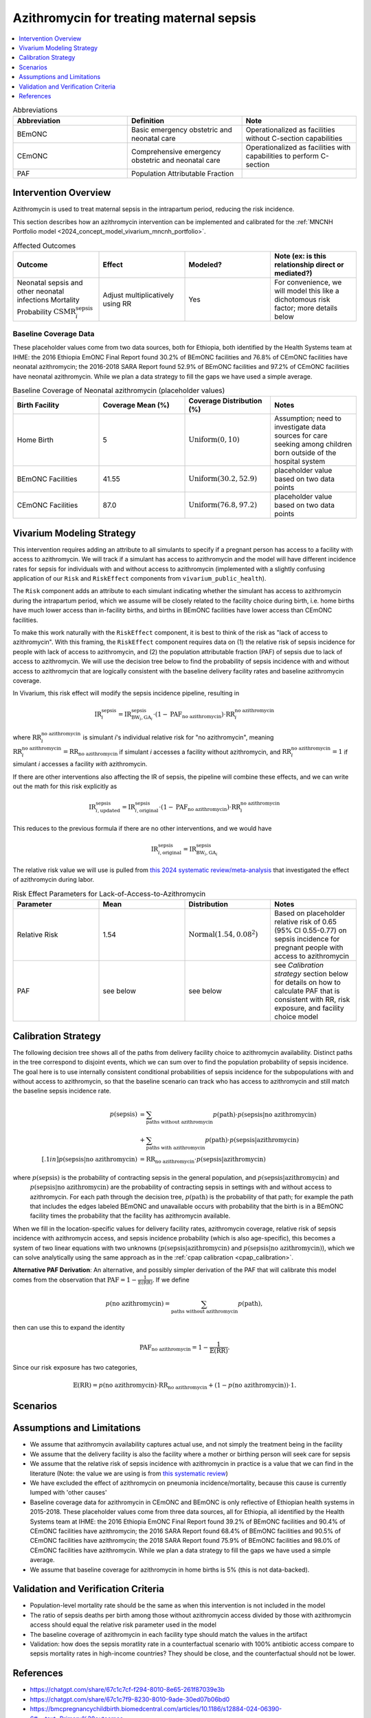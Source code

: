 .. _azithromycin_intervention:

=========================================
Azithromycin for treating maternal sepsis
=========================================

.. contents::
   :local:
   :depth: 1

.. list-table:: Abbreviations
  :widths: 15 15 15
  :header-rows: 1

  * - Abbreviation
    - Definition
    - Note
  * - BEmONC
    - Basic emergency obstetric and neonatal care
    - Operationalized as facilities without C-section capabilities
  * - CEmONC
    - Comprehensive emergency obstetric and neonatal care
    - Operationalized as facilities with capabilities to perform  C-section
  * - PAF
    - Population Attributable Fraction
    - 

Intervention Overview
-----------------------

Azithromycin is used to treat maternal sepsis in the intrapartum period, reducing the risk incidence.

This section describes how an azithromycin intervention can be implemented and calibrated for the :ref:`MNCNH Portfolio model <2024_concept_model_vivarium_mncnh_portfolio>`.

.. list-table:: Affected Outcomes
  :widths: 15 15 15 15
  :header-rows: 1

  * - Outcome
    - Effect
    - Modeled?
    - Note (ex: is this relationship direct or mediated?)
  * - Neonatal sepsis and other neonatal infections Mortality Probability :math:`\text{CSMR}_i^\text{sepsis}`
    - Adjust multiplicatively using RR
    - Yes
    - For convenience, we will model this like a dichotomous risk factor; more details below

Baseline Coverage Data
++++++++++++++++++++++++

These placeholder values come from two data sources, both for Ethiopia, both identified by the Health Systems team at IHME: the 2016 Ethiopia EmONC Final Report found 30.2% of BEmONC facilities and 76.8% of CEmONC facilities have neonatal azithromycin; the 2016-2018 SARA Report found 52.9% of BEmONC facilities and 97.2% of CEmONC facilities have neonatal azithromycin.  While we plan a data strategy to fill the gaps we have used a simple average.

.. list-table:: Baseline Coverage of Neonatal azithromycin (placeholder values)
  :widths: 15 15 15 15
  :header-rows: 1

  * - Birth Facility
    - Coverage Mean (%)
    - Coverage Distribution (%)
    - Notes
  * - Home Birth
    - 5
    - :math:`\text{Uniform}(0,10)`
    - Assumption; need to investigate data sources for care seeking among children born outside of the hospital system 
  * - BEmONC Facilities
    - 41.55
    - :math:`\text{Uniform}(30.2,52.9)`
    - placeholder value based on two data points 
  * - CEmONC Facilities
    - 87.0
    - :math:`\text{Uniform}(76.8,97.2)`
    - placeholder value based on two data points 


Vivarium Modeling Strategy
--------------------------

This intervention requires adding an attribute to all simulants to specify if a pregnant person has access to a facility with access to azithromycin.  We will track if a simulant has access to azithromycin 
and the model will have different incidence rates for sepsis for individuals with and without access to azithromycin (implemented with a slightly confusing application of our ``Risk`` and ``RiskEffect`` 
components from ``vivarium_public_health``).

The ``Risk`` component adds an attribute to each simulant indicating whether the simulant has access to azithromycin during the intrapartum period, which we assume will be closely 
related to the facility choice during birth, i.e. home births have much lower access than in-facility births, and births in BEmONC facilities have lower access than CEmONC 
facilities.

To make this work naturally with the ``RiskEffect`` component, it is best to think of the risk as "lack of access to azithromycin".  With this framing, the ``RiskEffect`` 
component requires data on (1) the relative risk of sepsis incidence for people with lack of access to azithromycin, and (2) the population attributable fraction (PAF) of sepsis 
due to lack of access to azithromycin.  We will use the decision tree below to find the probability of sepsis incidence with and without access to azithromycin that are logically 
consistent with the baseline delivery facility rates and baseline azithromycin coverage.

In Vivarium, this risk effect will modify the sepsis incidence pipeline, resulting in 

.. math::

   \text{IR}_i^\text{sepsis} = \text{IR}^\text{sepsis}_{\text{BW}_i, \text{GA}_i} \cdot (1 - \text{PAF}_\text{no azithromycin}) \cdot \text{RR}_i^\text{no azithromycin}

where :math:`\text{RR}_i^\text{no azithromycin}` is simulant *i*'s individual relative risk for "no azithromycin", meaning :math:`\text{RR}_i^\text{no azithromycin} = \text{RR}_\text{no azithromycin}` 
if simulant *i* accesses a facility without azithromycin, and :math:`\text{RR}_i^\text{no azithromycin} = 1` if simulant *i* accesses a facility *with* azithromycin.

If there are other interventions also affecting the IR of sepsis, the pipeline will combine these effects, and we can write out the math for this risk explicitly as 

.. math::

   \text{IR}^\text{sepsis}_{i, \text{updated}} = \text{IR}^\text{sepsis}_{i, \text{original}} \cdot (1 - \text{PAF}_\text{no azithromycin}) \cdot \text{RR}_i^\text{no azithromycin}

This reduces to the previous formula if there are no other interventions, and we would have 

.. math::

   \text{IR}^\text{sepsis}_{i, \text{original}} = \text{IR}^\text{sepsis}_{\text{BW}_i, \text{GA}_i}

The relative risk value we will use is pulled from `this 2024 systematic review/meta-analysis <https://bmcpregnancychildbirth.biomedcentral.com/articles/10.1186/s12884-024-06390-6#:~:text=Primary%20outcomes,-Among%20the%20six&text=The%20incidence%20of%20maternal%20sepsis%20was%20significantly%20lower%20in%20the,was%20analysed%20in%20three%20studies.>`_ 
that investigated the effect of azithromycin during labor.

.. list-table:: Risk Effect Parameters for Lack-of-Access-to-Azithromycin
  :widths: 15 15 15 15
  :header-rows: 1

  * - Parameter
    - Mean
    - Distribution
    - Notes
  * - Relative Risk
    - 1.54
    - :math:`\text{Normal}(1.54,0.08^2)`
    - Based on placeholder relative risk of 0.65 (95% CI 0.55-0.77) on sepsis incidence for pregnant people with access to azithromycin
  * - PAF
    - see below
    - see below
    - see `Calibration strategy` section below for details on how to calculate PAF that is consistent with RR, risk exposure, and facility choice model

Calibration Strategy
--------------------

The following decision tree shows all of the paths from delivery facility choice to azithromycin availability.  Distinct paths in the tree correspond to disjoint events, 
which we can sum over to find the population probability of sepsis incidence.  The goal here is to use internally consistent conditional probabilities of sepsis incidence
for the subpopulations with and without access to azithromycin, so that the baseline scenario can track who has access to azithromycin and still match the baseline sepsis 
incidence rate.

.. graphviz::

    digraph azithromycin {
        rankdir = LR;
        facility [label="Facility type"]
        home [label="p_sepsis_without_azithromycin"]
        BEmONC [label="azithromycin?"]
        CEmONC [label="azithromycin?"]
        BEmONC_wo [label="p_sepsis_without_azithromycin"] 
        BEmONC_w [label="p_sepsis_with_azithromycin"]
        CEmONC_wo [label="p_sepsis_without_azithromycin"] 
        CEmONC_w [label="p_sepsis_with_azithromycin"]

        facility -> home  [label = "home birth"]
        facility -> BEmONC  [label = "BEmONC"]
        facility -> CEmONC  [label = "CEmONC"]

        BEmONC -> BEmONC_w  [label = "available"]
        BEmONC -> BEmONC_wo  [label = "unavailable"]

        CEmONC -> CEmONC_w  [label = "available"]
        CEmONC -> CEmONC_wo  [label = "unavailable"]
    }

.. math::
    \begin{align*}
        p(\text{sepsis}) 
        &= \sum_{\text{paths without azithromycin}} p(\text{path})\cdot p(\text{sepsis}|\text{no azithromycin})\\
        &+ \sum_{\text{paths with azithromycin}} p(\text{path})\cdot p(\text{sepsis}|\text{azithromycin})\\[.1in]
        p(\text{sepsis}|\text{no azithromycin}) &= \text{RR}_\text{no azithromycin} \cdot p(\text{sepsis}|\text{azithromycin})
    \end{align*}

where :math:`p(\text{sepsis})` is the probability of contracting sepsis in the general population, and :math:`p(\text{sepsis}|\text{azithromycin})` and
 :math:`p(\text{sepsis}|\text{no azithromycin})` are the probability of contracting sepsis in settings with and without access to azithromycin.  For each 
 path through the decision tree, :math:`p(\text{path})` is the probability of that path; for example the path that includes the edges labeled BEmONC and 
 unavailable occurs with probability that the birth is in a BEmONC facility times the probability that the facility has azithromycin available.

When we fill in the location-specific values for delivery facility rates, azithromycin coverage, relative risk of sepsis incidence with azithromycin access, 
and sepsis incidence probability (which is also age-specific), this becomes a system of two linear equations with two unknowns (:math:`p(\text{sepsis}|\text{azithromycin})` 
and :math:`p(\text{sepsis}|\text{no azithromycin})`), which we can solve analytically using the same approach as in the :ref:`cpap calibration <cpap_calibration>`.

**Alternative PAF Derivation**: An alternative, and possibly simpler derivation of the PAF that will calibrate this model comes from the observation that
:math:`\text{PAF} = 1 - \frac{1}{\mathbb{E}(\text{RR})}`.  If we define 

.. math::

   p(\text{no azithromycin}) = \sum_{\text{paths without azithromycin}} p(\text{path}),

then can use this to expand the identity

.. math::

   \text{PAF}_\text{no azithromycin} = 1 - \frac{1}{\mathbb{E}(\text{RR})}.

Since our risk exposure has two categories,

.. math::

   \mathbb{E}(\text{RR}) = p(\text{no azithromycin}) \cdot \text{RR}_\text{no azithromycin} + (1 - p(\text{no azithromycin})) \cdot 1.



Scenarios
---------

.. todo::

  Describe our general approach to scenarios, for example set coverage to different levels in different types of health facilities; then the specific values for specific scenarios will be specified in the :ref:`MNCNH Portfolio model <2024_concept_model_vivarium_mncnh_portfolio>`.


Assumptions and Limitations
---------------------------

- We assume that azithromycin availability captures actual use, and not simply the treatment being in the facility 
- We assume that the delivery facility is also the facility where a mother or birthing person will seek care for sepsis
- We assume that the relative risk of sepsis incidence with azithromycin in practice is a value that we can find in the literature (Note: 
  the value we are using is from `this systematic review <https://bmcpregnancychildbirth.biomedcentral.com/articles/10.1186/s12884-024-06390-6#:~:text=Primary%20outcomes,-Among%20the%20six&text=The%20incidence%20of%20maternal%20sepsis%20was%20significantly%20lower%20in%20the,was%20analysed%20in%20three%20studies.>`_)
- We have excluded the effect of azithromycin on pneumonia incidence/mortality, because this cause is currently lumped with 'other causes'
- Baseline coverage data for azithromycin in CEmONC and BEmONC is only reflective of Ethiopian health systems in 2015-2018. These placeholder values come 
  from three data sources, all for Ethiopia, all identified by the Health Systems team at IHME: the 2016 Ethiopia EmONC Final 
  Report found 39.2% of BEmONC facilities and 90.4% of CEmONC facilities have azithromycin; the 2016 SARA Report 
  found 68.4% of BEmONC facilities and 90.5% of CEmONC facilities have azithromycin; the 2018 SARA Report found 75.9% of BEmONC facilities
  and 98.0% of CEmONC facilities have azithromycin. While we plan a data strategy to fill the gaps we have used a simple average.
- We assume that baseline coverage for azithromycin in home births is 5% (this is not data-backed).

.. todo::

  If more suitable baseline coverage data for azithromycin for maternal sepsis at all facility types for Nigeria and Pakistan, we should use that data instead and update 
  this documentation accordingly. We also need to find a more trustworthy value for the relative risk of azithromycin on neonatal sepsis.


Validation and Verification Criteria
------------------------------------

- Population-level mortality rate should be the same as when this intervention is not included in the model
- The ratio of sepsis deaths per birth among those without azithromycin access divided by those with azithromycin access should equal the relative risk parameter used in the model
- The baseline coverage of azithromycin in each facility type should match the values in the artifact
- Validation: how does the sepsis moratlity rate in a counterfactual scenario with 100% antibiotic access compare to sepsis mortality rates in high-income countries?  They should be close, and the counterfactual should not be lower.

References
------------

* https://chatgpt.com/share/67c1c7cf-f294-8010-8e65-261f87039e3b
* https://chatgpt.com/share/67c1c7f9-8230-8010-9ade-30ed07b06bd0
* https://bmcpregnancychildbirth.biomedcentral.com/articles/10.1186/s12884-024-06390-6#:~:text=Primary%20outcomes,-Among%20the%20six&text=The%20incidence%20of%20maternal%20sepsis%20was%20significantly%20lower%20in%20the,was%20analysed%20in%20three%20studies.

